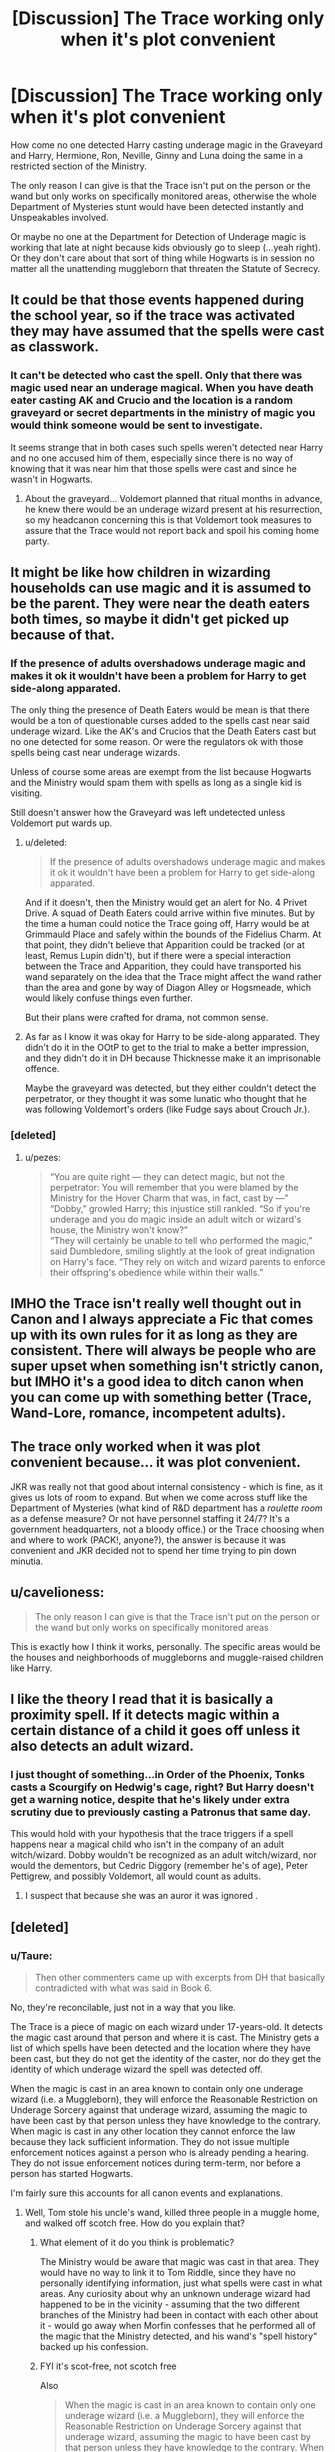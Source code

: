 #+TITLE: [Discussion] The Trace working only when it's plot convenient

* [Discussion] The Trace working only when it's plot convenient
:PROPERTIES:
:Author: randoomy
:Score: 21
:DateUnix: 1478962452.0
:DateShort: 2016-Nov-12
:FlairText: Discussion
:END:
How come no one detected Harry casting underage magic in the Graveyard and Harry, Hermione, Ron, Neville, Ginny and Luna doing the same in a restricted section of the Ministry.

The only reason I can give is that the Trace isn't put on the person or the wand but only works on specifically monitored areas, otherwise the whole Department of Mysteries stunt would have been detected instantly and Unspeakables involved.

Or maybe no one at the Department for Detection of Underage magic is working that late at night because kids obviously go to sleep (...yeah right). Or they don't care about that sort of thing while Hogwarts is in session no matter all the unattending muggleborn that threaten the Statute of Secrecy.


** It could be that those events happened during the school year, so if the trace was activated they may have assumed that the spells were cast as classwork.
:PROPERTIES:
:Author: LadySmuag
:Score: 16
:DateUnix: 1478962788.0
:DateShort: 2016-Nov-12
:END:

*** It can't be detected who cast the spell. Only that there was magic used near an underage magical. When you have death eater casting AK and Crucio and the location is a random graveyard or secret departments in the ministry of magic you would think someone would be sent to investigate.

It seems strange that in both cases such spells weren't detected near Harry and no one accused him of them, especially since there is no way of knowing that it was near him that those spells were cast and since he wasn't in Hogwarts.
:PROPERTIES:
:Author: randoomy
:Score: 8
:DateUnix: 1478970061.0
:DateShort: 2016-Nov-12
:END:

**** About the graveyard... Voldemort planned that ritual months in advance, he knew there would be an underage wizard present at his resurrection, so my headcanon concerning this is that Voldemort took measures to assure that the Trace would not report back and spoil his coming home party.
:PROPERTIES:
:Author: cheo_
:Score: 1
:DateUnix: 1479025318.0
:DateShort: 2016-Nov-13
:END:


** It might be like how children in wizarding households can use magic and it is assumed to be the parent. They were near the death eaters both times, so maybe it didn't get picked up because of that.
:PROPERTIES:
:Author: pezes
:Score: 12
:DateUnix: 1478963947.0
:DateShort: 2016-Nov-12
:END:

*** If the presence of adults overshadows underage magic and makes it ok it wouldn't have been a problem for Harry to get side-along apparated.

The only thing the presence of Death Eaters would be mean is that there would be a ton of questionable curses added to the spells cast near said underage wizard. Like the AK's and Crucios that the Death Eaters cast but no one detected for some reason. Or were the regulators ok with those spells being cast near underage wizards.

Unless of course some areas are exempt from the list because Hogwarts and the Ministry would spam them with spells as long as a single kid is visiting.

Still doesn't answer how the Graveyard was left undetected unless Voldemort put wards up.
:PROPERTIES:
:Author: randoomy
:Score: 4
:DateUnix: 1478966796.0
:DateShort: 2016-Nov-12
:END:

**** u/deleted:
#+begin_quote
  If the presence of adults overshadows underage magic and makes it ok it wouldn't have been a problem for Harry to get side-along apparated.
#+end_quote

And if it doesn't, then the Ministry would get an alert for No. 4 Privet Drive. A squad of Death Eaters could arrive within five minutes. But by the time a human could notice the Trace going off, Harry would be at Grimmauld Place and safely within the bounds of the Fidelius Charm. At that point, they didn't believe that Apparition could be tracked (or at least, Remus Lupin didn't), but if there were a special interaction between the Trace and Apparition, they could have transported his wand separately on the idea that the Trace might affect the wand rather than the area and gone by way of Diagon Alley or Hogsmeade, which would likely confuse things even further.

But their plans were crafted for drama, not common sense.
:PROPERTIES:
:Score: 3
:DateUnix: 1478968137.0
:DateShort: 2016-Nov-12
:END:


**** As far as I know it was okay for Harry to be side-along apparated. They didn't do it in the OOtP to get to the trial to make a better impression, and they didn't do it in DH because Thicknesse make it an imprisonable offence.

Maybe the graveyard was detected, but they either couldn't detect the perpetrator, or they thought it was some lunatic who thought that he was following Voldemort's orders (like Fudge says about Crouch Jr.).
:PROPERTIES:
:Author: pezes
:Score: 3
:DateUnix: 1478968417.0
:DateShort: 2016-Nov-12
:END:


*** [deleted]
:PROPERTIES:
:Score: -2
:DateUnix: 1478964041.0
:DateShort: 2016-Nov-12
:END:

**** u/pezes:
#+begin_quote
  “You are quite right --- they can detect magic, but not the perpetrator: You will remember that you were blamed by the Ministry for the Hover Charm that was, in fact, cast by ---”\\
  “Dobby,” growled Harry; this injustice still rankled. “So if you're underage and you do magic inside an adult witch or wizard's house, the Ministry won't know?”\\
  “They will certainly be unable to tell who performed the magic,” said Dumbledore, smiling slightly at the look of great indignation on Harry's face. “They rely on witch and wizard parents to enforce their offspring's obedience while within their walls.”
#+end_quote
:PROPERTIES:
:Author: pezes
:Score: 26
:DateUnix: 1478966016.0
:DateShort: 2016-Nov-12
:END:


** IMHO the Trace isn't really well thought out in Canon and I always appreciate a Fic that comes up with its own rules for it as long as they are consistent. There will always be people who are super upset when something isn't strictly canon, but IMHO it's a good idea to ditch canon when you can come up with something better (Trace, Wand-Lore, romance, incompetent adults).
:PROPERTIES:
:Author: Deathcrow
:Score: 7
:DateUnix: 1478972078.0
:DateShort: 2016-Nov-12
:END:


** The trace only worked when it was plot convenient because... it was plot convenient.

JKR was really not that good about internal consistency - which is fine, as it gives us lots of room to expand. But when we come across stuff like the Department of Mysteries (what kind of R&D department has a /roulette room/ as a defense measure? Or not have personnel staffing it 24/7? It's a government headquarters, not a bloody office.) or the Trace choosing when and where to work (PACK!, anyone?), the answer is because it was convenient and JKR decided not to spend her time trying to pin down minutia.
:PROPERTIES:
:Author: Averant
:Score: 6
:DateUnix: 1478977260.0
:DateShort: 2016-Nov-12
:END:


** u/cavelioness:
#+begin_quote
  The only reason I can give is that the Trace isn't put on the person or the wand but only works on specifically monitored areas
#+end_quote

This is exactly how I think it works, personally. The specific areas would be the houses and neighborhoods of muggleborns and muggle-raised children like Harry.
:PROPERTIES:
:Author: cavelioness
:Score: 2
:DateUnix: 1478984904.0
:DateShort: 2016-Nov-13
:END:


** I like the theory I read that it is basically a proximity spell. If it detects magic within a certain distance of a child it goes off unless it also detects an adult wizard.
:PROPERTIES:
:Author: Llian_Winter
:Score: 2
:DateUnix: 1479019753.0
:DateShort: 2016-Nov-13
:END:

*** I just thought of something...in Order of the Phoenix, Tonks casts a Scourgify on Hedwig's cage, right? But Harry doesn't get a warning notice, despite that he's likely under extra scrutiny due to previously casting a Patronus that same day.

This would hold with your hypothesis that the trace triggers if a spell happens near a magical child who isn't in the company of an adult witch/wizard. Dobby wouldn't be recognized as an adult witch/wizard, nor would the dementors, but Cedric Diggory (remember he's of age), Peter Pettigrew, and possibly Voldemort, all would count as adults.
:PROPERTIES:
:Author: Avaday_Daydream
:Score: 1
:DateUnix: 1479103351.0
:DateShort: 2016-Nov-14
:END:

**** I suspect that because she was an auror it was ignored .
:PROPERTIES:
:Author: Jahvazi
:Score: 1
:DateUnix: 1479144618.0
:DateShort: 2016-Nov-14
:END:


** [deleted]
:PROPERTIES:
:Score: 0
:DateUnix: 1478964101.0
:DateShort: 2016-Nov-12
:END:

*** u/Taure:
#+begin_quote
  Then other commenters came up with excerpts from DH that basically contradicted with what was said in Book 6.
#+end_quote

No, they're reconcilable, just not in a way that you like.

The Trace is a piece of magic on each wizard under 17-years-old. It detects the magic cast around that person and where it is cast. The Ministry gets a list of which spells have been detected and the location where they have been cast, but they do not get the identity of the caster, nor do they get the identity of which underage wizard the spell was detected off.

When the magic is cast in an area known to contain only one underage wizard (i.e. a Muggleborn), they will enforce the Reasonable Restriction on Underage Sorcery against that underage wizard, assuming the magic to have been cast by that person unless they have knowledge to the contrary. When magic is cast in any other location they cannot enforce the law because they lack sufficient information. They do not issue multiple enforcement notices against a person who is already pending a hearing. They do not issue enforcement notices during term-term, nor before a person has started Hogwarts.

I'm fairly sure this accounts for all canon events and explanations.
:PROPERTIES:
:Author: Taure
:Score: 8
:DateUnix: 1478964503.0
:DateShort: 2016-Nov-12
:END:

**** Well, Tom stole his uncle's wand, killed three people in a muggle home, and walked off scotch free. How do you explain that?
:PROPERTIES:
:Author: InquisitorCOC
:Score: 4
:DateUnix: 1478964978.0
:DateShort: 2016-Nov-12
:END:

***** What element of it do you think is problematic?

The Ministry would be aware that magic was cast in that area. They would have no way to link it to Tom Riddle, since they have no personally identifying information, just what spells were cast in what areas. Any curiosity about why an unknown underage wizard had happened to be in the vicinity - assuming that the two different branches of the Ministry had been in contact with each other about it - would go away when Morfin confesses that he performed all of the magic that the Ministry detected, and his wand's "spell history" backed up his confession.
:PROPERTIES:
:Author: Taure
:Score: 9
:DateUnix: 1478965277.0
:DateShort: 2016-Nov-12
:END:


***** FYI it's scot-free, not scotch free

Also

#+begin_quote
  When the magic is cast in an area known to contain only one underage wizard (i.e. a Muggleborn), they will enforce the Reasonable Restriction on Underage Sorcery against that underage wizard, assuming the magic to have been cast by that person unless they have knowledge to the contrary. When magic is cast in any other location they cannot enforce the law because they lack sufficient information.
#+end_quote

That kinda answers your question...
:PROPERTIES:
:Author: chaosattractor
:Score: 6
:DateUnix: 1478965098.0
:DateShort: 2016-Nov-12
:END:

****** I like scotch free though
:PROPERTIES:
:Author: --TheSortingHat--
:Score: -1
:DateUnix: 1478969536.0
:DateShort: 2016-Nov-12
:END:

******* Well I'm like 90% sure he didn't drink any scotch while he was doing it, so I guess it works too
:PROPERTIES:
:Author: chaosattractor
:Score: 7
:DateUnix: 1478969973.0
:DateShort: 2016-Nov-12
:END:
